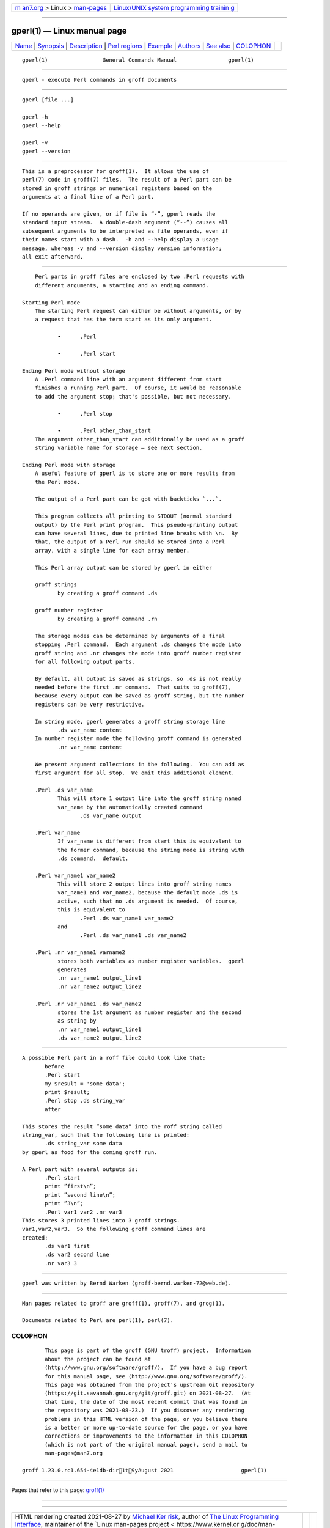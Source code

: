 .. container:: page-top

.. container:: nav-bar

   +----------------------------------+----------------------------------+
   | `m                               | `Linux/UNIX system programming   |
   | an7.org <../../../index.html>`__ | trainin                          |
   | > Linux >                        | g <http://man7.org/training/>`__ |
   | `man-pages <../index.html>`__    |                                  |
   +----------------------------------+----------------------------------+

--------------

gperl(1) — Linux manual page
============================

+-----------------------------------+-----------------------------------+
| `Name <#Name>`__ \|               |                                   |
| `Synopsis <#Synopsis>`__ \|       |                                   |
| `Description <#Description>`__ \| |                                   |
| `Perl regions <#Perl_regions>`__  |                                   |
| \| `Example <#Example>`__ \|      |                                   |
| `Authors <#Authors>`__ \|         |                                   |
| `See also <#See_also>`__ \|       |                                   |
| `COLOPHON <#COLOPHON>`__          |                                   |
+-----------------------------------+-----------------------------------+
| .. container:: man-search-box     |                                   |
+-----------------------------------+-----------------------------------+

::

   gperl(1)                 General Commands Manual                gperl(1)


-------------------------------------------------

::

          gperl - execute Perl commands in groff documents


---------------------------------------------------------

::

          gperl [file ...]

          gperl -h
          gperl --help

          gperl -v
          gperl --version


---------------------------------------------------------------

::

          This is a preprocessor for groff(1).  It allows the use of
          perl(7) code in groff(7) files.  The result of a Perl part can be
          stored in groff strings or numerical registers based on the
          arguments at a final line of a Perl part.

          If no operands are given, or if file is “-”, gperl reads the
          standard input stream.  A double-dash argument (“--”) causes all
          subsequent arguments to be interpreted as file operands, even if
          their names start with a dash.  -h and --help display a usage
          message, whereas -v and --version display version information;
          all exit afterward.


-----------------------------------------------------------------

::

          Perl parts in groff files are enclosed by two .Perl requests with
          different arguments, a starting and an ending command.

      Starting Perl mode
          The starting Perl request can either be without arguments, or by
          a request that has the term start as its only argument.

                 •      .Perl

                 •      .Perl start

      Ending Perl mode without storage
          A .Perl command line with an argument different from start
          finishes a running Perl part.  Of course, it would be reasonable
          to add the argument stop; that's possible, but not necessary.

                 •      .Perl stop

                 •      .Perl other_than_start
          The argument other_than_start can additionally be used as a groff
          string variable name for storage — see next section.

      Ending Perl mode with storage
          A useful feature of gperl is to store one or more results from
          the Perl mode.

          The output of a Perl part can be got with backticks `...`.

          This program collects all printing to STDOUT (normal standard
          output) by the Perl print program.  This pseudo-printing output
          can have several lines, due to printed line breaks with \n.  By
          that, the output of a Perl run should be stored into a Perl
          array, with a single line for each array member.

          This Perl array output can be stored by gperl in either

          groff strings
                 by creating a groff command .ds

          groff number register
                 by creating a groff command .rn

          The storage modes can be determined by arguments of a final
          stopping .Perl command.  Each argument .ds changes the mode into
          groff string and .nr changes the mode into groff number register
          for all following output parts.

          By default, all output is saved as strings, so .ds is not really
          needed before the first .nr command.  That suits to groff(7),
          because every output can be saved as groff string, but the number
          registers can be very restrictive.

          In string mode, gperl generates a groff string storage line
                 .ds var_name content
          In number register mode the following groff command is generated
                 .nr var_name content

          We present argument collections in the following.  You can add as
          first argument for all stop.  We omit this additional element.

          .Perl .ds var_name
                 This will store 1 output line into the groff string named
                 var_name by the automatically created command
                        .ds var_name output

          .Perl var_name
                 If var_name is different from start this is equivalent to
                 the former command, because the string mode is string with
                 .ds command.  default.

          .Perl var_name1 var_name2
                 This will store 2 output lines into groff string names
                 var_name1 and var_name2, because the default mode .ds is
                 active, such that no .ds argument is needed.  Of course,
                 this is equivalent to
                        .Perl .ds var_name1 var_name2
                 and
                        .Perl .ds var_name1 .ds var_name2

          .Perl .nr var_name1 varname2
                 stores both variables as number register variables.  gperl
                 generates
                 .nr var_name1 output_line1
                 .nr var_name2 output_line2

          .Perl .nr var_name1 .ds var_name2
                 stores the 1st argument as number register and the second
                 as string by
                 .nr var_name1 output_line1
                 .ds var_name2 output_line2


-------------------------------------------------------

::

          A possible Perl part in a roff file could look like that:
                 before
                 .Perl start
                 my $result = 'some data';
                 print $result;
                 .Perl stop .ds string_var
                 after

          This stores the result ”some data” into the roff string called
          string_var, such that the following line is printed:
                 .ds string_var some data
          by gperl as food for the coming groff run.

          A Perl part with several outputs is:
                 .Perl start
                 print ”first\n”;
                 print ”second line\n”;
                 print ”3\n”;
                 .Perl var1 var2 .nr var3
          This stores 3 printed lines into 3 groff strings.
          var1,var2,var3.  So the following groff command lines are
          created:
                 .ds var1 first
                 .ds var2 second line
                 .nr var3 3


-------------------------------------------------------

::

          gperl was written by Bernd Warken ⟨groff-bernd.warken-72@web.de⟩.


---------------------------------------------------------

::

          Man pages related to groff are groff(1), groff(7), and grog(1).

          Documents related to Perl are perl(1), perl(7).

COLOPHON
---------------------------------------------------------

::

          This page is part of the groff (GNU troff) project.  Information
          about the project can be found at 
          ⟨http://www.gnu.org/software/groff/⟩.  If you have a bug report
          for this manual page, see ⟨http://www.gnu.org/software/groff/⟩.
          This page was obtained from the project's upstream Git repository
          ⟨https://git.savannah.gnu.org/git/groff.git⟩ on 2021-08-27.  (At
          that time, the date of the most recent commit that was found in
          the repository was 2021-08-23.)  If you discover any rendering
          problems in this HTML version of the page, or you believe there
          is a better or more up-to-date source for the page, or you have
          corrections or improvements to the information in this COLOPHON
          (which is not part of the original manual page), send a mail to
          man-pages@man7.org

   groff 1.23.0.rc1.654-4e1db-dir1t9yAugust 2021                     gperl(1)

--------------

Pages that refer to this page: `groff(1) <../man1/groff.1.html>`__

--------------

--------------

.. container:: footer

   +-----------------------+-----------------------+-----------------------+
   | HTML rendering        |                       | |Cover of TLPI|       |
   | created 2021-08-27 by |                       |                       |
   | `Michael              |                       |                       |
   | Ker                   |                       |                       |
   | risk <https://man7.or |                       |                       |
   | g/mtk/index.html>`__, |                       |                       |
   | author of `The Linux  |                       |                       |
   | Programming           |                       |                       |
   | Interface <https:     |                       |                       |
   | //man7.org/tlpi/>`__, |                       |                       |
   | maintainer of the     |                       |                       |
   | `Linux man-pages      |                       |                       |
   | project <             |                       |                       |
   | https://www.kernel.or |                       |                       |
   | g/doc/man-pages/>`__. |                       |                       |
   |                       |                       |                       |
   | For details of        |                       |                       |
   | in-depth **Linux/UNIX |                       |                       |
   | system programming    |                       |                       |
   | training courses**    |                       |                       |
   | that I teach, look    |                       |                       |
   | `here <https://ma     |                       |                       |
   | n7.org/training/>`__. |                       |                       |
   |                       |                       |                       |
   | Hosting by `jambit    |                       |                       |
   | GmbH                  |                       |                       |
   | <https://www.jambit.c |                       |                       |
   | om/index_en.html>`__. |                       |                       |
   +-----------------------+-----------------------+-----------------------+

--------------

.. container:: statcounter

   |Web Analytics Made Easy - StatCounter|

.. |Cover of TLPI| image:: https://man7.org/tlpi/cover/TLPI-front-cover-vsmall.png
   :target: https://man7.org/tlpi/
.. |Web Analytics Made Easy - StatCounter| image:: https://c.statcounter.com/7422636/0/9b6714ff/1/
   :class: statcounter
   :target: https://statcounter.com/
